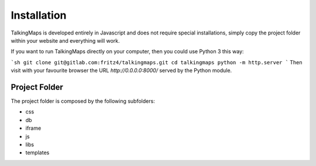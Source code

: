 Installation
============

TalkingMaps is developed entirely in Javascript and does not require special installations,
simply copy the project folder within your website and everything will work.

If you want to run TalkingMaps directly on your computer, then you could use Python 3 this way:

```sh
git clone git@gitlab.com:fritz4/talkingmaps.git
cd talkingmaps
python -m http.server
```
Then visit with your favourite browser the URL `http://0.0.0.0:8000/` served by the Python module.

Project Folder
--------------

The project folder is composed by the following subfolders:

- css
- db
- iframe
- js
- libs
- templates
